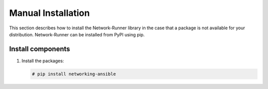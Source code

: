 Manual Installation
~~~~~~~~~~~~~~~~~~~
This section describes how to install the Network-Runner library
in the case that a package is not available for your distribution.
Network-Runner can be installed from PyPI using pip.

Install components
------------------

#. Install the packages:

   .. code-block:: console

      # pip install networking-ansible
